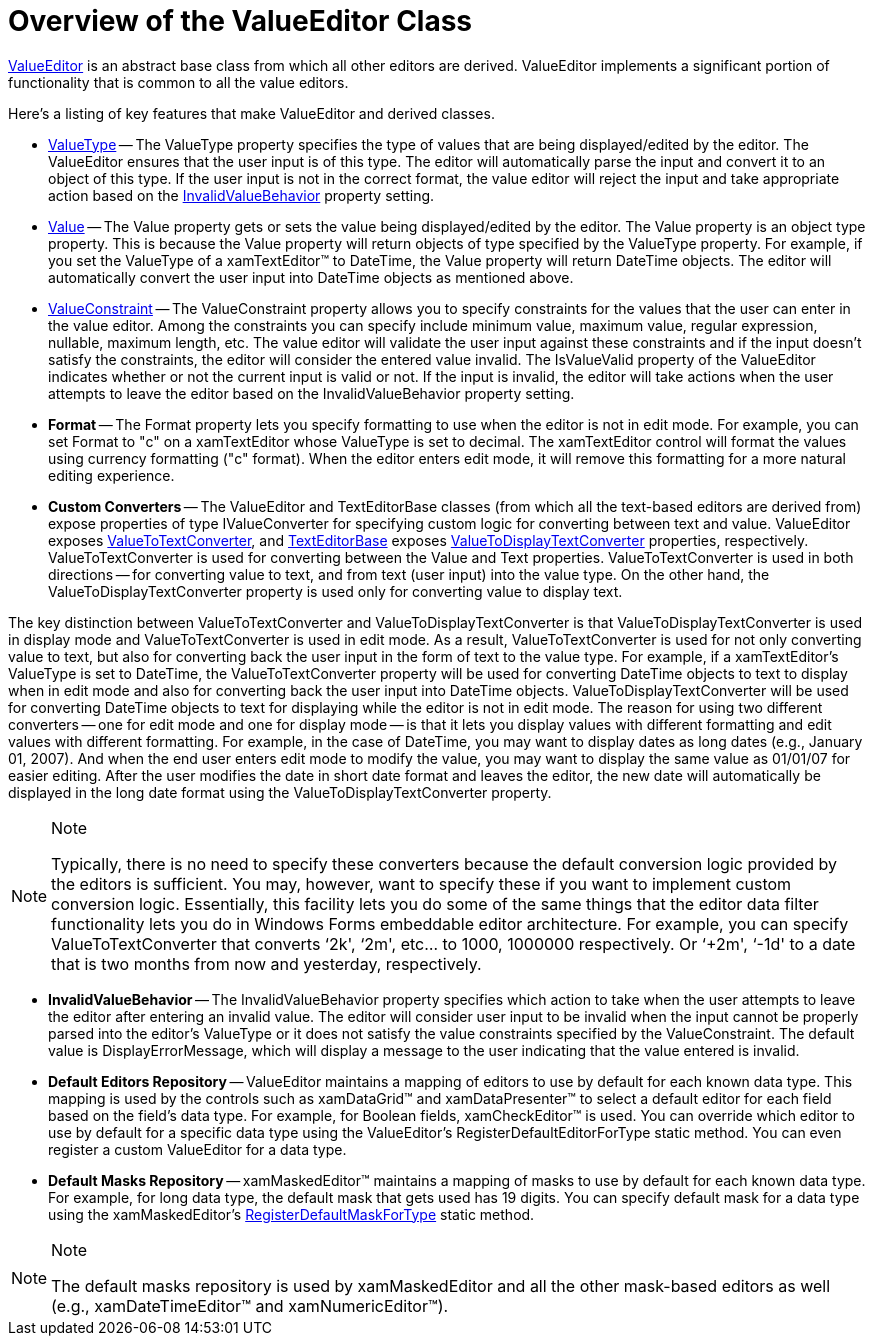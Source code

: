 ﻿////

|metadata|
{
    "name": "xameditors-overview-of-the-valueeditor-class",
    "controlName": [],
    "tags": ["Getting Started"],
    "guid": "{14DB6235-21DB-4359-A219-8011C173AAA7}",  
    "buildFlags": [],
    "createdOn": "2012-09-05T19:05:30.1819781Z"
}
|metadata|
////

= Overview of the ValueEditor Class

link:{ApiPlatform}editors.v{ProductVersion}~infragistics.windows.editors.valueeditor.html[ValueEditor] is an abstract base class from which all other editors are derived. ValueEditor implements a significant portion of functionality that is common to all the value editors.

Here's a listing of key features that make ValueEditor and derived classes.

* link:{ApiPlatform}editors.v{ProductVersion}~infragistics.windows.editors.valueeditor~valuetype.html[ValueType] -- The ValueType property specifies the type of values that are being displayed/edited by the editor. The ValueEditor ensures that the user input is of this type. The editor will automatically parse the input and convert it to an object of this type. If the user input is not in the correct format, the value editor will reject the input and take appropriate action based on the link:{ApiPlatform}editors.v{ProductVersion}~infragistics.windows.editors.valueeditor~invalidvaluebehavior.html[InvalidValueBehavior] property setting.
* link:{ApiPlatform}editors.v{ProductVersion}~infragistics.windows.editors.valueeditor~value.html[Value] -- The Value property gets or sets the value being displayed/edited by the editor. The Value property is an object type property. This is because the Value property will return objects of type specified by the ValueType property. For example, if you set the ValueType of a xamTextEditor™ to DateTime, the Value property will return DateTime objects. The editor will automatically convert the user input into DateTime objects as mentioned above.
* link:{ApiPlatform}editors.v{ProductVersion}~infragistics.windows.editors.valueeditor~valueconstraint.html[ValueConstraint] -- The ValueConstraint property allows you to specify constraints for the values that the user can enter in the value editor. Among the constraints you can specify include minimum value, maximum value, regular expression, nullable, maximum length, etc. The value editor will validate the user input against these constraints and if the input doesn't satisfy the constraints, the editor will consider the entered value invalid. The IsValueValid property of the ValueEditor indicates whether or not the current input is valid or not. If the input is invalid, the editor will take actions when the user attempts to leave the editor based on the InvalidValueBehavior property setting.
* *Format* -- The Format property lets you specify formatting to use when the editor is not in edit mode. For example, you can set Format to "c" on a xamTextEditor whose ValueType is set to decimal. The xamTextEditor control will format the values using currency formatting ("c" format). When the editor enters edit mode, it will remove this formatting for a more natural editing experience.
* *Custom Converters* -- The ValueEditor and TextEditorBase classes (from which all the text-based editors are derived from) expose properties of type IValueConverter for specifying custom logic for converting between text and value. ValueEditor exposes link:{ApiPlatform}editors.v{ProductVersion}~infragistics.windows.editors.valueeditor~valuetotextconverter.html[ValueToTextConverter], and link:{ApiPlatform}editors.v{ProductVersion}~infragistics.windows.editors.texteditorbase.html[TextEditorBase] exposes link:{ApiPlatform}editors.v{ProductVersion}~infragistics.windows.editors.texteditorbase~valuetodisplaytextconverter.html[ValueToDisplayTextConverter] properties, respectively. ValueToTextConverter is used for converting between the Value and Text properties. ValueToTextConverter is used in both directions -- for converting value to text, and from text (user input) into the value type. On the other hand, the ValueToDisplayTextConverter property is used only for converting value to display text.

The key distinction between ValueToTextConverter and ValueToDisplayTextConverter is that ValueToDisplayTextConverter is used in display mode and ValueToTextConverter is used in edit mode. As a result, ValueToTextConverter is used for not only converting value to text, but also for converting back the user input in the form of text to the value type. For example, if a xamTextEditor's ValueType is set to DateTime, the ValueToTextConverter property will be used for converting DateTime objects to text to display when in edit mode and also for converting back the user input into DateTime objects. ValueToDisplayTextConverter will be used for converting DateTime objects to text for displaying while the editor is not in edit mode. The reason for using two different converters -- one for edit mode and one for display mode -- is that it lets you display values with different formatting and edit values with different formatting. For example, in the case of DateTime, you may want to display dates as long dates (e.g., January 01, 2007). And when the end user enters edit mode to modify the value, you may want to display the same value as 01/01/07 for easier editing. After the user modifies the date in short date format and leaves the editor, the new date will automatically be displayed in the long date format using the ValueToDisplayTextConverter property.

.Note
[NOTE]
====
Typically, there is no need to specify these converters because the default conversion logic provided by the editors is sufficient. You may, however, want to specify these if you want to implement custom conversion logic. Essentially, this facility lets you do some of the same things that the editor data filter functionality lets you do in Windows Forms embeddable editor architecture. For example, you can specify ValueToTextConverter that converts ‘2k', ‘2m', etc… to 1000, 1000000 respectively. Or ‘+2m', ‘-1d' to a date that is two months from now and yesterday, respectively.
====

* *InvalidValueBehavior* -- The InvalidValueBehavior property specifies which action to take when the user attempts to leave the editor after entering an invalid value. The editor will consider user input to be invalid when the input cannot be properly parsed into the editor's ValueType or it does not satisfy the value constraints specified by the ValueConstraint. The default value is DisplayErrorMessage, which will display a message to the user indicating that the value entered is invalid.
* *Default Editors Repository* -- ValueEditor maintains a mapping of editors to use by default for each known data type. This mapping is used by the controls such as xamDataGrid™ and xamDataPresenter™ to select a default editor for each field based on the field's data type. For example, for Boolean fields, xamCheckEditor™ is used. You can override which editor to use by default for a specific data type using the ValueEditor's RegisterDefaultEditorForType static method. You can even register a custom ValueEditor for a data type.
* *Default Masks Repository* -- xamMaskedEditor™ maintains a mapping of masks to use by default for each known data type. For example, for long data type, the default mask that gets used has 19 digits. You can specify default mask for a data type using the xamMaskedEditor's link:{ApiPlatform}editors.v{ProductVersion}~infragistics.windows.editors.xammaskededitor~registerdefaultmaskfortype.html[RegisterDefaultMaskForType] static method.

.Note
[NOTE]
====
The default masks repository is used by xamMaskedEditor and all the other mask-based editors as well (e.g., xamDateTimeEditor™ and xamNumericEditor™).
====